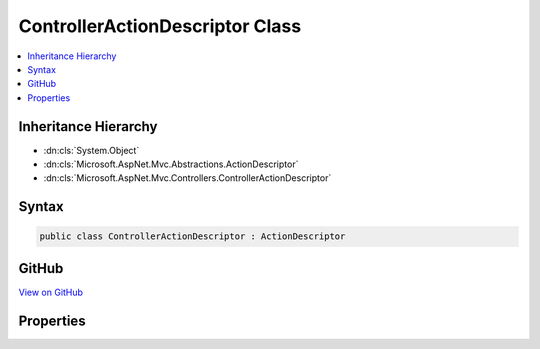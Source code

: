 

ControllerActionDescriptor Class
================================



.. contents:: 
   :local:







Inheritance Hierarchy
---------------------


* :dn:cls:`System.Object`
* :dn:cls:`Microsoft.AspNet.Mvc.Abstractions.ActionDescriptor`
* :dn:cls:`Microsoft.AspNet.Mvc.Controllers.ControllerActionDescriptor`








Syntax
------

.. code-block:: csharp

   public class ControllerActionDescriptor : ActionDescriptor





GitHub
------

`View on GitHub <https://github.com/aspnet/apidocs/blob/master/aspnet/mvc/src/Microsoft.AspNet.Mvc.Core/Controllers/ControllerActionDescriptor.cs>`_





.. dn:class:: Microsoft.AspNet.Mvc.Controllers.ControllerActionDescriptor

Properties
----------

.. dn:class:: Microsoft.AspNet.Mvc.Controllers.ControllerActionDescriptor
    :noindex:
    :hidden:

    
    .. dn:property:: Microsoft.AspNet.Mvc.Controllers.ControllerActionDescriptor.ControllerName
    
        
        :rtype: System.String
    
        
        .. code-block:: csharp
    
           public string ControllerName { get; set; }
    
    .. dn:property:: Microsoft.AspNet.Mvc.Controllers.ControllerActionDescriptor.ControllerTypeInfo
    
        
        :rtype: System.Reflection.TypeInfo
    
        
        .. code-block:: csharp
    
           public TypeInfo ControllerTypeInfo { get; set; }
    
    .. dn:property:: Microsoft.AspNet.Mvc.Controllers.ControllerActionDescriptor.DisplayName
    
        
        :rtype: System.String
    
        
        .. code-block:: csharp
    
           public override string DisplayName { get; set; }
    
    .. dn:property:: Microsoft.AspNet.Mvc.Controllers.ControllerActionDescriptor.MethodInfo
    
        
        :rtype: System.Reflection.MethodInfo
    
        
        .. code-block:: csharp
    
           public MethodInfo MethodInfo { get; set; }
    

